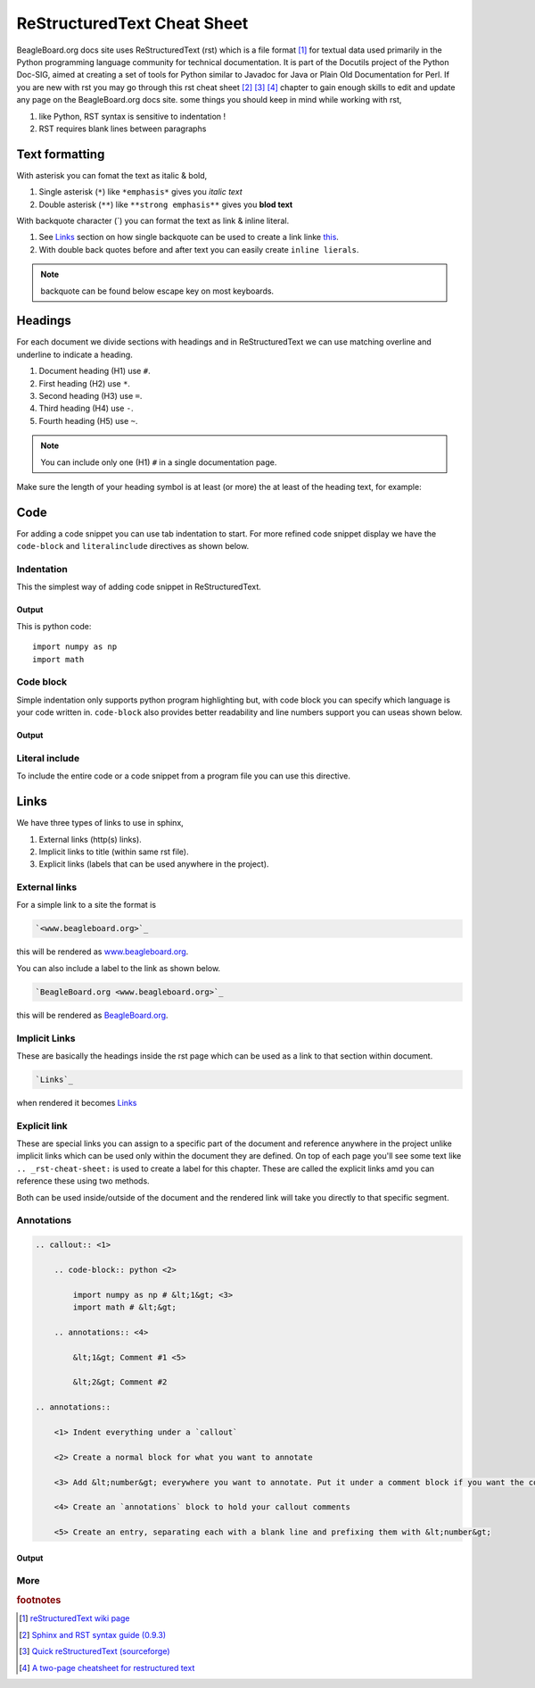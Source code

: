 .. _rst-cheat-sheet:

ReStructuredText Cheat Sheet
############################

BeagleBoard.org docs site uses ReStructuredText (rst) which is a file format [#]_ for textual data used primarily 
in the Python programming language community for technical documentation. It is part of the Docutils 
project of the Python Doc-SIG, aimed at creating a set of tools for Python similar to Javadoc for Java 
or Plain Old Documentation for Perl. If you are new with rst you may go through this rst cheat sheet [#]_ [#]_ [#]_
chapter to gain enough skills to edit and update any page on the BeagleBoard.org docs site. some things 
you should keep in mind while working with rst,


1. like Python, RST syntax is sensitive to indentation !
2. RST requires blank lines between paragraphs

Text formatting
****************

With asterisk you can fomat the text as italic & bold,

1. Single asterisk (``*``) like ``*emphasis*`` gives you *italic text*
2. Double asterisk (``**``) like ``**strong emphasis**`` gives you **blod text**

With backquote character (`) you can format the text as link & inline literal.

1. See `Links`_ section on how single backquote can be used to create a link linke `this <www.beagleboard.org>`_.
2. With double back quotes before and after text you can easily create ``inline lierals``.

.. note::
    backquote can be found below escape key on most keyboards.


Headings
*********

For each document we divide sections with headings and in ReStructuredText we can use 
matching overline and underline to indicate a heading. 

1. Document heading (H1) use ``#``.
2. First heading (H2) use ``*``.
3. Second heading (H3) use ``=``.
4. Third heading (H4) use ``-``.
5. Fourth heading (H5) use ``~``.

.. note::
    You can include only one (H1) ``#`` in a single documentation page.

Make sure the length of your heading symbol is at least (or 
more) the at least of the heading text, for example:


.. callout::

    .. code-block:: ReStructuredText

        incorrect H1
        ##### <1>

        correct H1
        ############ <2>
    
    .. annotations::

        <1> Length of heading sybol ``#`` is smaller than the content above.

        <2> Shows the correct way of setting the document title (H1) with ``#``.


Code
*****

For adding a code snippet you can use tab indentation to start. For more refined code snippet display
we have the ``code-block`` and ``literalinclude`` directives as shown below.


Indentation
============

This the simplest way of adding code snippet in ReStructuredText.

.. callout::

    .. code-block:: ReStructuredText

        This is python code:: <1>
            <2>
            import numpy as np <3>
            import math
    
    .. annotations::

        <1> Provide title of your code snippet and add ``::`` after the text.

        <2> Empty line after the title is required for this to work.

        <3> Start adding your code.


Output
------

This is python code::

    import numpy as np 
    import math

Code block
===========

Simple indentation only supports python program highlighting but, with code block you can 
specify which language is your code written in. ``code-block`` also provides better readability 
and line numbers support you can useas shown below.

.. callout::

    .. code-block:: ReStructuredText

        .. code-block:: python <1>
            :linenos: <2>

            import numpy as np <3>
            import math


    .. annotations::

        <1> Start with adding ``.. code-block::`` and then add language of code like python, bash, javascript, etc.
        
        <2> Optionally, you can enable line numbers for your code.

        <3> Start adding your code.

Output
------

.. code-block:: python
    :linenos: 

    import numpy as np
    import math


Literal include
================

To include the entire code or a code snippet from a program file you can use this directive.

.. callout::

    .. code-block:: ReStructuredText

        .. literalinclude:: filename.cpp <1>
            :caption: <2>
            :linenos: <3>
            :language: C++ <4>
            :lines: 2, 4-7 <5>
            :start-after: 4 <6>
            :end-before: 7 <7>
            :lineno-start: 113 <8>

    .. annotations::

        <1> Provide the code file destination.

        <2> Provide caption for the code.
        
        <3> Enable line numbers.

        <4> Set programming language.

        <5> Cherry pick some lines from a big program file.

        <6> Display the code snippet from a specific line number.

        <7> Set a specific line number as end of code snippet.

        <8> Instead of starting line number from 1 start it with some other number. It's useful when you use :lines:, :start-after:, and :end-before:.

Links
******

We have three types of links to use in sphinx,

1. External links (http(s) links).
2. Implicit links to title (within same rst file).
3. Explicit links (labels that can be used anywhere in the project).

External links
==============

For a simple link to a site the format is

.. code-block:: rst

    `<www.beagleboard.org>`_

this will be rendered as `<www.beagleboard.org>`_. 

You can also include a label to the link as shown below.

.. code-block:: rst

    `BeagleBoard.org <www.beagleboard.org>`_

this will be rendered as `BeagleBoard.org <www.beagleboard.org>`_. 

Implicit Links
==============

These are basically the headings inside the rst page which can 
be used as a link to that section within document. 

.. code-block:: rst

    `Links`_

when rendered it becomes `Links`_

Explicit link
=============

These are special links you can assign to a specific part of the document and reference anywhere 
in the project unlike implicit links which can be used only within the document they are defined. 
On top of each page you'll see some text like ``.. _rst-cheat-sheet:`` is used to create a
label for this chapter. These are called the explicit links amd you can reference these using two methods.

.. code-block:: rst
    :linenos:

    rst-cheat-sheet_

.. code-block:: rst
    :linenos:
    :lineno-start: 2

    :ref:`<rst-cheat-sheet>`_

Both can be used inside/outside of the document and the rendered link will take you directly to that specific segment.

Annotations
===========

.. code-block:: ReStructuredText

    .. callout:: <1>

        .. code-block:: python <2>

            import numpy as np # &lt;1&gt; <3>
            import math # &lt;&gt;

        .. annotations:: <4>

            &lt;1&gt; Comment #1 <5>

            &lt;2&gt; Comment #2

    .. annotations::

        <1> Indent everything under a `callout`

        <2> Create a normal block for what you want to annotate

        <3> Add &lt;number&gt; everywhere you want to annotate. Put it under a comment block if you want the code to run when copied directly.

        <4> Create an `annotations` block to hold your callout comments

        <5> Create an entry, separating each with a blank line and prefixing them with &lt;number&gt;

Output
------

More
====

.. rubric:: footnotes

.. [#] `reStructuredText wiki page <https://en.wikipedia.org/wiki/ReStructuredText>`_

.. [#] `Sphinx and RST syntax guide (0.9.3) <https://thomas-cokelaer.info/tutorials/sphinx/rest_syntax.html#internal-and-external-links>`_

.. [#] `Quick reStructuredText (sourceforge) <https://docutils.sourceforge.io/docs/user/rst/quickref.html#hyperlink-targets>`_

.. [#] `A two-page cheatsheet for restructured text <https://github.com/ralsina/rst-cheatsheet>`_

